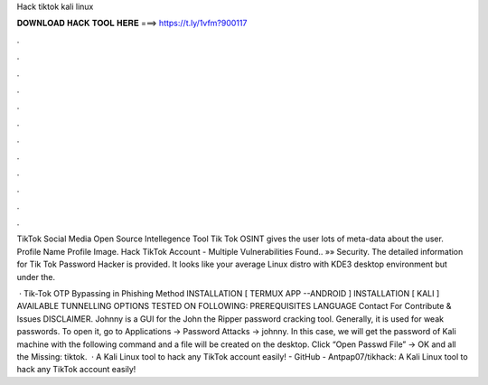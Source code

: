 Hack tiktok kali linux



𝐃𝐎𝐖𝐍𝐋𝐎𝐀𝐃 𝐇𝐀𝐂𝐊 𝐓𝐎𝐎𝐋 𝐇𝐄𝐑𝐄 ===> https://t.ly/1vfm?900117



.



.



.



.



.



.



.



.



.



.



.



.

TikTok Social Media Open Source Intellegence Tool Tik Tok OSINT gives the user lots of meta-data about the user. Profile Name Profile Image. Hack TikTok Account - Multiple Vulnerabilities Found.. »» Security. The detailed information for Tik Tok Password Hacker​ is provided. It looks like your average Linux distro with KDE3 desktop environment but under the.

 · Tik-Tok OTP Bypassing in Phishing Method INSTALLATION [ TERMUX APP --ANDROID ] INSTALLATION [ KALI ] AVAILABLE TUNNELLING OPTIONS TESTED ON FOLLOWING: PREREQUISITES LANGUAGE Contact For Contribute & Issues DISCLAIMER. Johnny is a GUI for the John the Ripper password cracking tool. Generally, it is used for weak passwords. To open it, go to Applications → Password Attacks → johnny. In this case, we will get the password of Kali machine with the following command and a file will be created on the desktop. Click “Open Passwd File” → OK and all the Missing: tiktok.  · A Kali Linux tool to hack any TikTok account easily! - GitHub - Antpap07/tikhack: A Kali Linux tool to hack any TikTok account easily!
